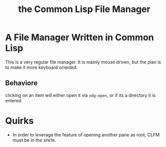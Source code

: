 #+TITLE: the Common Lisp File Manager

* A File Manager Written in Common Lisp
  This is a very regular file manager. It is mainly mouse driven, but the plan is to make it more keyboard oriented. 

** Behaviore
   clicking on an item will either open it via =xdg-open=, or if its a directory it is entered. 

* Quirks
  - In order to leverage the feature of opening another pane as root, CLFM must be in the =$PATH=. 
